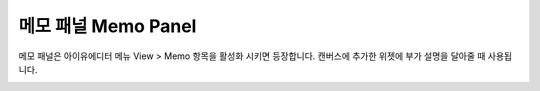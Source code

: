 

메모 패널 Memo Panel
====================

메모 패널은 아이유에디터 메뉴 View > Memo 항목을 활성화 시키면 등장합니다. 캔버스에 추가한 위젯에 부가 설명을 달아줄 때 사용됩니다. 


.. image:: resource/iu_manual_panel_memo.png

